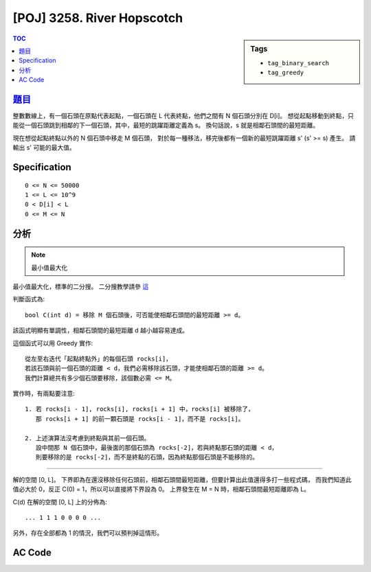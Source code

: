 #####################################
[POJ] 3258. River Hopscotch
#####################################

.. sidebar:: Tags

    - ``tag_binary_search``
    - ``tag_greedy``

.. contents:: TOC
    :depth: 2


******************************************************
`題目 <http://poj.org/problem?id=3258>`_
******************************************************

整數數線上，有一個石頭在原點代表起點，一個石頭在 L 代表終點，他們之間有 N 個石頭分別在 D[i]。
想從起點移動到終點，只能從一個石頭跳到相鄰的下一個石頭，其中，最短的跳躍距離定義為 s。
換句話說，s 就是相鄰石頭間的最短距離。

現在想從起點終點以外的 N 個石頭中移走 M 個石頭，
對於每一種移法，移完後都有一個新的最短跳躍距離 s' (s' >= s) 產生。
請輸出 s' 可能的最大值。

************************
Specification
************************

::

    0 <= N <= 50000
    1 <= L <= 10^9
    0 < D[i] < L
    0 <= M <= N

************************
分析
************************

.. note:: 最小值最大化

最小值最大化，標準的二分搜。
二分搜教學請參 `這 <http://amoshycs.readthedocs.org/en/latest/tutorials/binary_search.html>`_

判斷函式為::

    bool C(int d) = 移除 M 個石頭後，可否能使相鄰石頭間的最短距離 >= d。

該函式明顯有單調性，相鄰石頭間的最短距離 d 越小越容易達成。

這個函式可以用 Greedy 實作::

    從左至右迭代「起點終點外」的每個石頭 rocks[i]，
    若該石頭與前一個石頭的距離 < d，我們必需移除該石頭，才能使相鄰石頭的距離 >= d。
    我們計算總共有多少個石頭要移除，該個數必需 <= M。

實作時，有兩點要注意::

    1. 若 rocks[i - 1], rocks[i], rocks[i + 1] 中，rocks[i] 被移除了，
       那 rocks[i + 1] 的前一顆石頭是 rocks[i - 1]，而不是 rocks[i]。

    2. 上述演算法沒考慮到終點與其前一個石頭。
       設中間那 N 個石頭中，最後面的那個石頭為 rocks[-2]，若與終點那石頭的距離 < d，
       則要移除的是 rocks[-2]，而不是終點的石頭，因為終點那個石頭是不能移除的。

----------------------------

解的空間 [0, L]。
下界即為在還沒移除任何石頭前，相鄰石頭間最短距離，但要計算出此值還得多打一些程式碼，
而我們知道此值必大於 0，反正 C(0) = 1，所以可以直接將下界設為 0。
上界發生在 M = N 時，相鄰石頭間最短距離即為 L。

C(d) 在解的空間 [0, L] 上的分佈為::

    ... 1 1 1 0 0 0 0 ...

另外，存在全部都為 1 的情況，我們可以預判掉這情形。

************************
AC Code
************************

.. code-block:: cpp
    :linenos:

    #include <iostream>
    #include <algorithm>
    #include <cstdio>
    #include <cstdlib>
    #include <cstring>

    using namespace std;

    const int MAX_N = 50000;

    int L, N, M;
    int rocks[MAX_N + 2];

    bool C(int d) {
        int cnt = 0;
        int prev = 0; // 前一個石頭是誰，初使值為起點 rocks[0]
        for (int i = 1; i < N + 1; i++) {
            if (rocks[i] - rocks[prev] < d) // 若相鄰距離 < d，移除 rocks[i]。
                cnt++;
            else
                prev = i; // 維護前一個石頭
        }

        // 終點與其前一個的情況
        if (rocks[N + 1] - rocks[prev] < d) {
            cnt++;
            // prev = N + 1 // 後面沒石頭了，沒必要繼續維護
        }

        return cnt <= M;
    }

    int solve() {
        sort(rocks + 1, rocks + N + 1);

        if (C(L)) return L;

        // ... 1 1 1 1 0 0 0 ...
        int lb = 0, ub = L;
        while (ub - lb > 1) {
            int mid = (lb + ub) / 2;
            if (C(mid)) lb = mid;
            else ub = mid;
        }

        return lb;
    }

    int main() {
        scanf("%d %d %d", &L, &N, &M);
        for (int i = 1; i <= N; i++)
            scanf("%d", &rocks[i]);

        rocks[0] = 0;
        rocks[N+1] = L;

        printf("%d\n", solve());

        return 0;
    }
